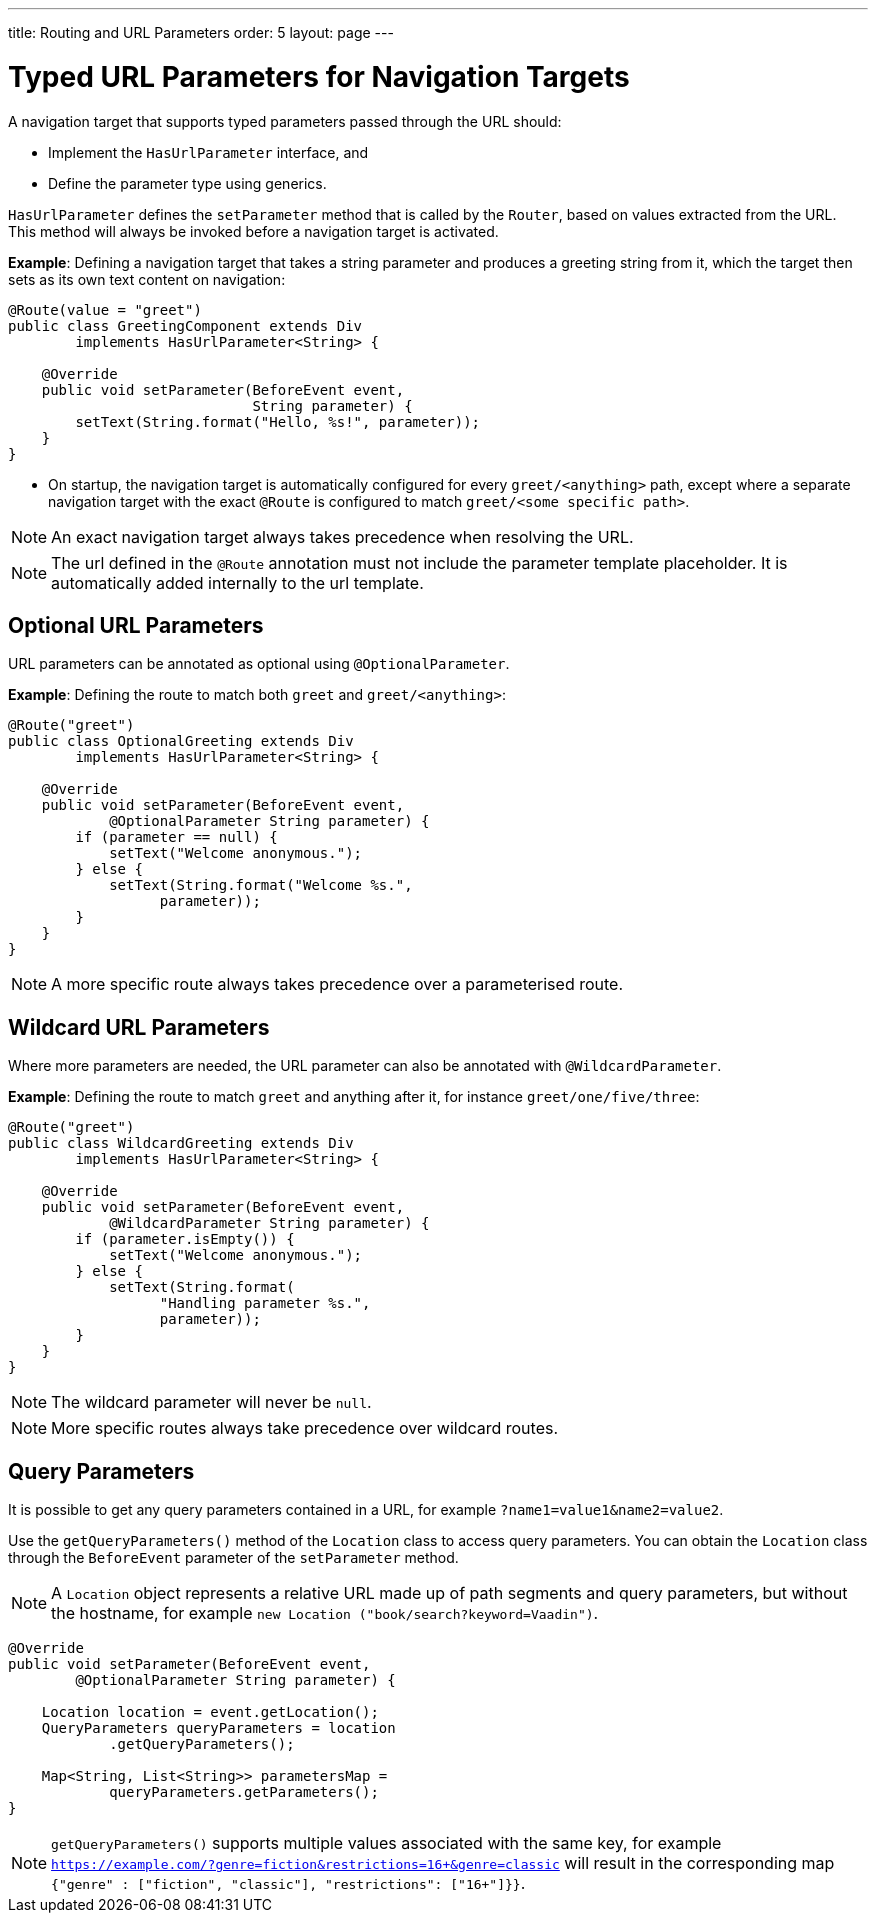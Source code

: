 ---
title: Routing and URL Parameters
order: 5
layout: page
---

= Typed URL Parameters for Navigation Targets

A navigation target that supports typed parameters passed through the URL should:

* Implement the `HasUrlParameter` interface, and 
* Define the parameter type using generics.

`HasUrlParameter` defines the `setParameter` method that is called by the `Router`, based on values extracted from the URL.
This method will always be invoked before a navigation target is activated.

*Example*: Defining a navigation target that takes a string parameter and produces a greeting string from it, which the target then sets as its own text content on navigation:


[source,java]
----
@Route(value = "greet")
public class GreetingComponent extends Div
        implements HasUrlParameter<String> {

    @Override
    public void setParameter(BeforeEvent event,
                             String parameter) {
        setText(String.format("Hello, %s!", parameter));
    }
}
----

* On startup, the navigation target is automatically configured for every `greet/<anything>` path, except where a separate navigation target with the exact `@Route` is configured to match `greet/<some specific path>`. 

[NOTE]
An exact navigation target always takes precedence when resolving the URL.

[NOTE]
The url defined in the `@Route` annotation must not include the parameter template placeholder.
It is automatically added internally to the url template.

== Optional URL Parameters

URL parameters can be annotated as optional using `@OptionalParameter`.

*Example*: Defining the route to match both `greet` and `greet/<anything>`:

[source,java]
----
@Route("greet")
public class OptionalGreeting extends Div
        implements HasUrlParameter<String> {

    @Override
    public void setParameter(BeforeEvent event,
            @OptionalParameter String parameter) {
        if (parameter == null) {
            setText("Welcome anonymous.");
        } else {
            setText(String.format("Welcome %s.",
                  parameter));
        }
    }
}
----

[NOTE]
A more specific route always takes precedence over a parameterised route.

== Wildcard URL Parameters

Where more parameters are needed, the URL parameter can also be annotated with `@WildcardParameter`.

*Example*: Defining the route to match `greet` and anything after it, for instance `greet/one/five/three`:

[source,java]
----
@Route("greet")
public class WildcardGreeting extends Div
        implements HasUrlParameter<String> {

    @Override
    public void setParameter(BeforeEvent event,
            @WildcardParameter String parameter) {
        if (parameter.isEmpty()) {
            setText("Welcome anonymous.");
        } else {
            setText(String.format(
                  "Handling parameter %s.",
                  parameter));
        }
    }
}
----

[NOTE]
The wildcard parameter will never be `null`.

[NOTE]
More specific routes always take precedence over wildcard routes.

== Query Parameters

It is possible to get any query parameters contained in a URL, for example `?name1=value1&name2=value2`.

Use the `getQueryParameters()` method of the `Location` class to access query parameters.
You can obtain the `Location` class through the `BeforeEvent` parameter of the `setParameter` method.

 
[NOTE]
A `Location` object represents a relative URL made up of path segments and query parameters, but without the hostname, for example `new Location ("book/search?keyword=Vaadin")`.

[source,java]
----
@Override
public void setParameter(BeforeEvent event,
        @OptionalParameter String parameter) {

    Location location = event.getLocation();
    QueryParameters queryParameters = location
            .getQueryParameters();

    Map<String, List<String>> parametersMap =
            queryParameters.getParameters();
}
----
[NOTE]
`getQueryParameters()` supports multiple values associated with the same key, for example `https://example.com/?genre=fiction&restrictions=16+&genre=classic` will result in the corresponding map `{"genre" : ["fiction", "classic"], "restrictions": ["16+"]}}`.
